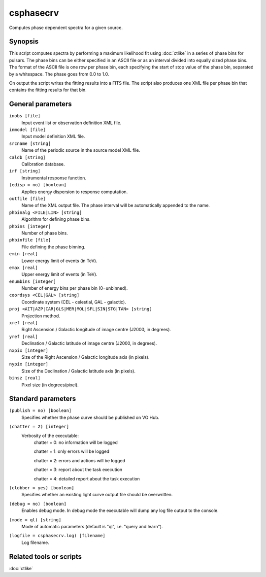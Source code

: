 .. _csphasecrv:

csphasecrv
==========

Computes phase dependent spectra for a given source.


Synopsis
--------

This script computes spectra by performing a maximum likelihood fit using
:doc:`ctlike` in a series of phase bins for pulsars. The phase bins can be
either specified in an ASCII file or as an interval divided into equally sized
phase bins. The format of the ASCII file is one row per phase bin, each
specifying the start of stop value of the phase bin, separated by a whitespace.
The phase goes from 0.0 to 1.0.

On output the script writes the fitting results into a FITS file. The script
also produces one XML file per phase bin that contains the fitting results for
that bin.


General parameters
------------------

``inobs [file]``
    Input event list or observation definition XML file.

``inmodel [file]``
    Input model definition XML file.

``srcname [string]``
    Name of the periodic source in the source model XML file.

``caldb [string]``
    Calibration database.
 	 	 
``irf [string]``
    Instrumental response function.

``(edisp = no) [boolean]``
    Applies energy dispersion to response computation.

``outfile [file]``
    Name of the XML output file. The phase interval will be automatically
    appended to the name.

``phbinalg <FILE|LIN> [string]``
    Algorithm for defining phase bins.

``phbins [integer]``
    Number of phase bins.

``phbinfile [file]``
    File defining the phase binning.

``emin [real]``
    Lower energy limit of events (in TeV).
 	 	 
``emax [real]``
    Upper energy limit of events (in TeV).
 	 	 
``enumbins [integer]``
    Number of energy bins per phase bin (0=unbinned).

``coordsys <CEL|GAL> [string]``
    Coordinate system (CEL - celestial, GAL - galactic).
 	 	 
``proj <AIT|AZP|CAR|GLS|MER|MOL|SFL|SIN|STG|TAN> [string]``
    Projection method.

``xref [real]``
    Right Ascension / Galactic longitude of image centre (J2000, in degrees).
 	 	 
``yref [real]``
    Declination / Galactic latitude of image centre (J2000, in degrees).

``nxpix [integer]``
    Size of the Right Ascension / Galactic longitude axis (in pixels).
 	 	 
``nypix [integer]``
    Size of the Declination / Galactic latitude axis (in pixels).
 	 	 
``binsz [real]``
    Pixel size (in degrees/pixel).


Standard parameters
-------------------

``(publish = no) [boolean]``
    Specifies whether the phase curve should be published on VO Hub.

``(chatter = 2) [integer]``
    Verbosity of the executable:
     chatter = 0: no information will be logged
     
     chatter = 1: only errors will be logged
     
     chatter = 2: errors and actions will be logged
     
     chatter = 3: report about the task execution
     
     chatter = 4: detailed report about the task execution
 	 	 
``(clobber = yes) [boolean]``
    Specifies whether an existing light curve output file should be overwritten.
 	 	 
``(debug = no) [boolean]``
    Enables debug mode. In debug mode the executable will dump any log file output to the console.
 	 	 
``(mode = ql) [string]``
    Mode of automatic parameters (default is "ql", i.e. "query and learn").

``(logfile = csphasecrv.log) [filename]``
    Log filename.


Related tools or scripts
------------------------

:doc:`ctlike`

